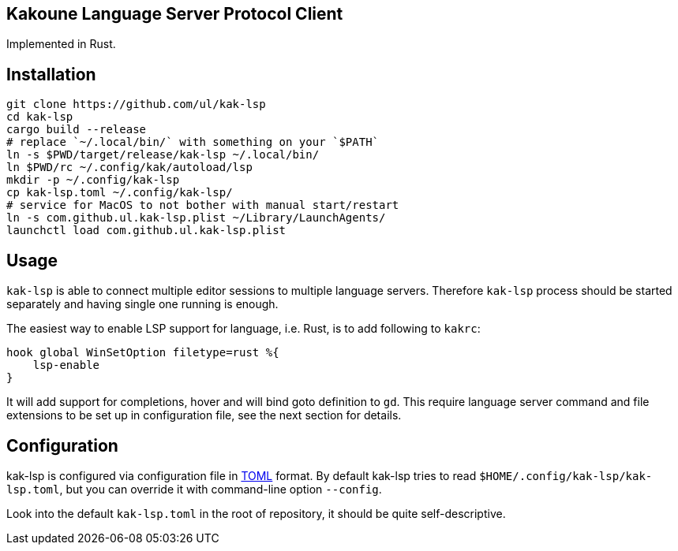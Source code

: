 Kakoune Language Server Protocol Client
---------------------------------------

Implemented in Rust.

Installation
-----------



----
git clone https://github.com/ul/kak-lsp
cd kak-lsp
cargo build --release
# replace `~/.local/bin/` with something on your `$PATH`
ln -s $PWD/target/release/kak-lsp ~/.local/bin/
ln $PWD/rc ~/.config/kak/autoload/lsp
mkdir -p ~/.config/kak-lsp 
cp kak-lsp.toml ~/.config/kak-lsp/
# service for MacOS to not bother with manual start/restart
ln -s com.github.ul.kak-lsp.plist ~/Library/LaunchAgents/
launchctl load com.github.ul.kak-lsp.plist
----

Usage
-----

`kak-lsp` is able to connect multiple editor sessions to multiple language servers. Therefore `kak-lsp` process should be started separately and having single one running is enough.

The easiest way to enable LSP support for language, i.e. Rust, is to add following to `kakrc`:

----
hook global WinSetOption filetype=rust %{
    lsp-enable
}
----

It will add support for completions, hover and will bind goto definition to `gd`. This require language server command and file extensions to be set up in configuration file, see the next section for details.

Configuration
-------------

kak-lsp is configured via configuration file in https://github.com/toml-lang/toml[TOML] format. By default kak-lsp tries to read `$HOME/.config/kak-lsp/kak-lsp.toml`, but you can override it with command-line option `--config`.

Look into the default `kak-lsp.toml` in the root of repository, it should be quite self-descriptive.

